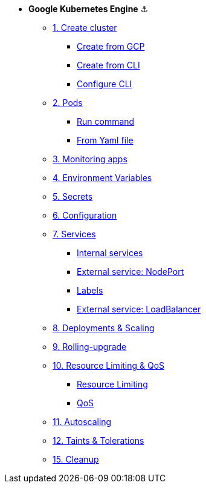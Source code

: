 * **Google Kubernetes Engine** ⚓️

** xref:01_setup.adoc#start-gke[1. Create cluster]
*** xref:01_setup.adoc#create-from-gcp[Create from GCP]
*** xref:01_setup.adoc#create-from-cli[Create from CLI]
*** xref:01_setup.adoc#configure-cli[Configure CLI]
** xref:02_creating-and-managing-pods.adoc#from-run[2. Pods]
*** xref:02_creating-and-managing-pods.adoc#from-run[Run command]
*** xref:02_creating-and-managing-pods.adoc#from-yaml[From Yaml file]
** xref:03_monitoring-and-health-checks.adoc[3. Monitoring apps]
** xref:04_environment_variables.adoc[4. Environment Variables]
** xref:05_managing-secrets.adoc[5. Secrets]
** xref:06_managing-configuration.adoc[6. Configuration]
** xref:07_creating-and-managing-services.adoc[7. Services]
*** xref:07_creating-and-managing-services.adoc#internal[Internal services]
*** xref:07_creating-and-managing-services.adoc#nodeport[External service: NodePort]
*** xref:07_creating-and-managing-services.adoc#labels[Labels]
*** xref:07_creating-and-managing-services.adoc#lb[External service: LoadBalancer]
** xref:08_creating-and-managing-deployments.adoc[8. Deployments & Scaling]
** xref:09_rolling-out-updates.adoc[9. Rolling-upgrade]
** xref:10_resources-limiting.adoc[10. Resource Limiting & QoS]
*** xref:10_resources-limiting.adoc#resource-limiting[Resource Limiting]
*** xref:10_resources-limiting.adoc#qos[QoS]
** xref:11_autoscaling.adoc[11. Autoscaling]
** xref:11_taints-and-tolerations.adoc[12. Taints & Tolerations]
** xref:15_cleanup.adoc[15. Cleanup]
